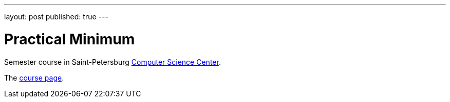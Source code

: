 ---
layout: post
published: true
---

= Practical Minimum
:source-highlighter: rouge
:eqnums:
:stem: latexmath

:page-excerpt:
Semester course in Saint-Petersburg https://compscicenter.ru/[Computer Science Center].


The https://compscicenter.ru/courses/practical-minimum/[course page].
